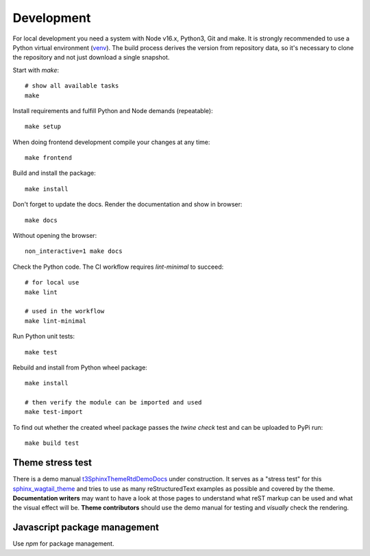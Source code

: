 .. highlight:: shell
.. index:: Development
.. _Development:

===========
Development
===========


For local development you need a system with Node v16.x, Python3, Git and
make. It is strongly recommended to use a Python virtual environment (`venv`_).
The build process derives the version from repository data, so it's necessary
to clone the repository and not just download a single snapshot.

Start with `make`::

   # show all available tasks
   make

Install requirements and fulfill Python and Node demands (repeatable)::

   make setup

When doing frontend development compile your changes at any time::

   make frontend

Build and install the package::

   make install

Don't forget to update the docs. Render the documentation and show in browser::

   make docs

Without opening the browser::

   non_interactive=1 make docs

Check the Python code. The CI workflow requires `lint-minimal` to succeed::

   # for local use
   make lint

   # used in the workflow
   make lint-minimal

Run Python unit tests::

   make test

Rebuild and install from Python wheel package::

   make install

   # then verify the module can be imported and used
   make test-import


To find out whether the created wheel package passes the `twine check` test and
can be uploaded to PyPi run::

   make build test


.. _venv: https://docs.python.org/3/library/venv.html


Theme stress test
=================

There is a demo manual `t3SphinxThemeRtdDemoDocs`_
under construction. It serves as a "stress test" for this `sphinx_wagtail_theme`_
and tries to use as many reStructuredText examples as possible and covered by
the theme. **Documentation writers** may want to have a look at those pages to
understand what reST markup can be used and what the visual effect will be.
**Theme contributors** should use the demo manual for testing and *visually*
check the rendering.

.. _t3SphinxThemeRtdDemoDocs: https://docs.typo3.org/m/typo3/demo-t3SphinxThemeRtd/master/en-us/
.. _sphinx_wagtail_theme: https://github.com/typo3-documentation/sphinx_wagtail_theme


Javascript package management
=============================

Use `npm` for package management.
